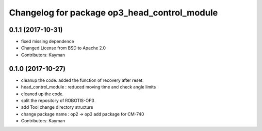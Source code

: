 ^^^^^^^^^^^^^^^^^^^^^^^^^^^^^^^^^^^^^^^^^^^^^
Changelog for package op3_head_control_module
^^^^^^^^^^^^^^^^^^^^^^^^^^^^^^^^^^^^^^^^^^^^^

0.1.1 (2017-10-31)
-----------
* fixed missing dependence
* Changed License from BSD to Apache 2.0
* Contributors: Kayman

0.1.0 (2017-10-27)
-----------
* cleanup the code.
  added the function of recovery after reset.
* head_control_module : reduced moving time and check angle limits
* cleaned up the code.
* split the repository of ROBOTIS-OP3
* add Tool
  change directory structure
* change package name : op2 -> op3
  add package for CM-740
* Contributors: Kayman
